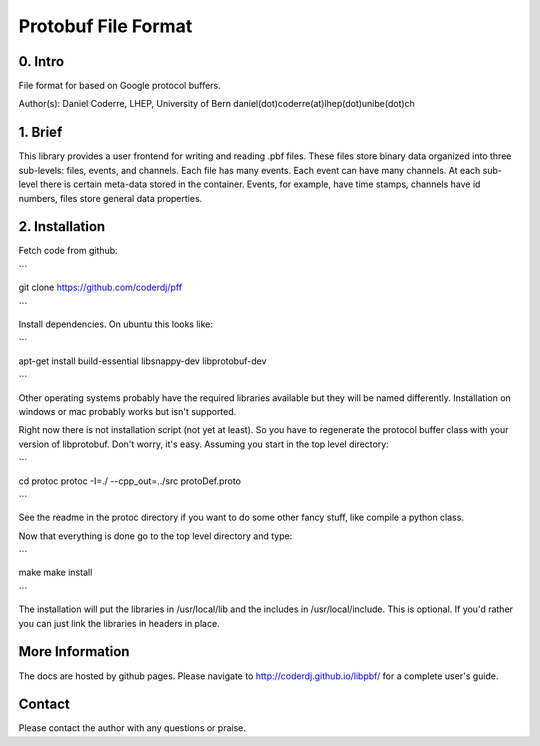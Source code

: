 =======================================
Protobuf File Format
=======================================

0. Intro
--------------------------------

File format for based on Google protocol buffers.

Author(s): Daniel Coderre, LHEP, University of Bern           
daniel(dot)coderre(at)lhep(dot)unibe(dot)ch

1. Brief 
----------------------------------

This library provides a user frontend for writing and reading .pbf
files. These files store binary data organized into three
sub-levels: files, events, and channels. Each file has many events.
Each event can have many channels. At each sub-level there is certain
meta-data stored in the container. Events, for example, have time
stamps, channels have id numbers, files store general data properties.

2. Installation 
-----------------------------------------
    
Fetch code from github:

```

git clone https://github.com/coderdj/pff

```

Install dependencies. On ubuntu this looks like:

```

apt-get install build-essential libsnappy-dev libprotobuf-dev

```

Other operating systems probably have the required libraries available
but they will be named differently. Installation on windows or mac
probably works but isn't supported.

Right now there is not installation script (not yet at least). So you
have to regenerate the protocol buffer class with your version of
libprotobuf. Don't worry, it's easy. Assuming you start in the top
level directory:

```

cd protoc
protoc -I=./ --cpp_out=../src protoDef.proto

```

See the readme in the protoc directory if you want to do some other
fancy stuff, like compile a python class.

Now that everything is done go to the top level directory and type:

```

make
make install

```

The installation will put the libraries in /usr/local/lib and the
includes in /usr/local/include. This is optional. If you'd rather you
can just link the libraries in headers in place.

More Information
----------------

The docs are hosted by github pages. Please navigate to
http://coderdj.github.io/libpbf/ for a complete user's guide.

Contact
---------

Please contact the author with any questions or praise.

